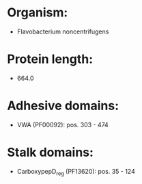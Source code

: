 * Organism:
- Flavobacterium noncentrifugens
* Protein length:
- 664.0
* Adhesive domains:
- VWA (PF00092): pos. 303 - 474
* Stalk domains:
- CarboxypepD_reg (PF13620): pos. 35 - 124

